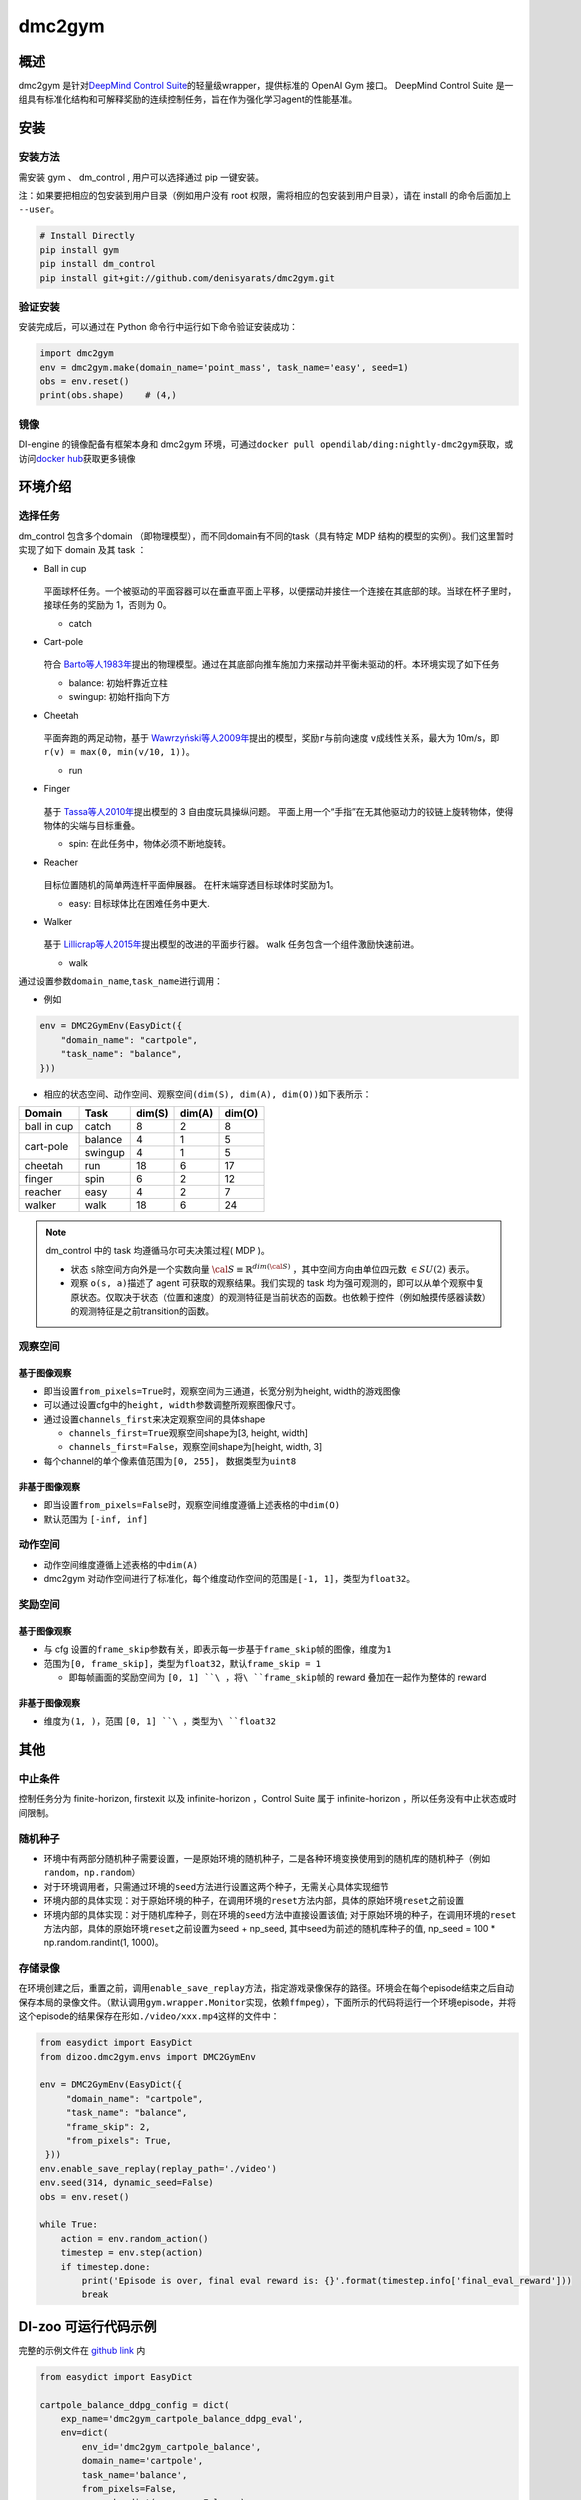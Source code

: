 dmc2gym
~~~~~~~~~~~~

概述
=======

dmc2gym 是针对\ `DeepMind Control Suite <https://github.com/deepmind/dm_control>`__\ 的轻量级wrapper，提供标准的 OpenAI Gym 接口。
DeepMind Control Suite 是一组具有标准化结构和可解释奖励的连续控制任务，旨在作为强化学习agent的性能基准。


.. image:: ./images/dmc2gym.png
   :align: center

安装
====

安装方法
--------

需安装 gym 、 dm_control , 用户可以选择通过 pip 一键安装。

注：如果要把相应的包安装到用户目录（例如用户没有 root 权限，需将相应的包安装到用户目录），请在 install 的命令后面加上 ``--user``。


.. code:: shell

    # Install Directly
    pip install gym
    pip install dm_control
    pip install git+git://github.com/denisyarats/dmc2gym.git

验证安装
--------

安装完成后，可以通过在 Python 命令行中运行如下命令验证安装成功：

.. code:: python

    import dmc2gym
    env = dmc2gym.make(domain_name='point_mass', task_name='easy', seed=1)
    obs = env.reset()
    print(obs.shape)    # (4,)

镜像
----

DI-engine 的镜像配备有框架本身和 dmc2gym 环境，可通过\ ``docker pull opendilab/ding:nightly-dmc2gym``\ 获取，或访问\ `docker hub <https://hub.docker.com/r/opendilab/ding>`__\ 获取更多镜像

环境介绍
========================

选择任务
----------------

dm_control 包含多个domain （即物理模型），而不同domain有不同的task（具有特定 MDP 结构的模型的实例）。我们这里暂时实现了如下 domain 及其 task ：

-  Ball in cup

    .. image:: ./images/dmc2gym-ball_in_cup.png
        :width: 300
        :align: center
   
   平面球杯任务。一个被驱动的平面容器可以在垂直平面上平移，以便摆动并接住一个连接在其底部的球。当球在杯子里时，接球任务的奖励为 1，否则为 0。

   -  catch
  
-  Cart-pole

    .. image:: ./images/dmc2gym-cartpole.png
        :width: 300
        :align: center

   符合 \ `Barto等人1983年 <https://ieeexplore.ieee.org/abstract/document/6313077>`__\ 提出的物理模型。通过在其底部向推车施加力来摆动并平衡未驱动的杆。本环境实现了如下任务

   -  balance: 初始杆靠近立柱

   -  swingup: 初始杆指向下方

-  Cheetah

    .. image:: ./images/dmc2gym-cheetah.png
        :width: 300
        :align: center

   平面奔跑的两足动物，基于 \ `Wawrzyński等人2009年 <https://www.sciencedirect.com/science/article/abs/pii/S0893608009001026>`__\ 提出的模型，奖励\ ``r``\ 与前向速度 \ ``v``\ 成线性关系，最大为 10m/s，即 \ ``r(v) = max(0, min(v/10, 1))``\ 。

   -  run

-  Finger

    .. image:: ./images/dmc2gym-finger.png
        :width: 300
        :align: center

   基于 \ `Tassa等人2010年 <https://homes.cs.washington.edu/~todorov/papers/TassaRSS10.pdf>`__\ 提出模型的 3 自由度玩具操纵问题。 平面上用一个“手指”在无其他驱动力的铰链上旋转物体，使得物体的尖端与目标重叠。

   -  spin: 在此任务中，物体必须不断地旋转。

-  Reacher

    .. image:: ./images/dmc2gym-reacher.png
        :width: 300
        :align: center

   目标位置随机的简单两连杆平面伸展器。 在杆末端穿透目标球体时奖励为1。

   -  easy: 目标球体比在困难任务中更大.

-  Walker

    .. image:: ./images/dmc2gym-walker.png
        :width: 300
        :align: center

   基于 \ `Lillicrap等人2015年 <https://arxiv.org/abs/1509.02971>`__\ 提出模型的改进的平面步行器。 walk 任务包含一个组件激励快速前进。

   -  walk

通过设置参数\ ``domain_name``\ ,\ ``task_name``\进行调用：

-  例如

.. code:: python

    env = DMC2GymEnv(EasyDict({
        "domain_name": "cartpole",
        "task_name": "balance",
    }))

-  相应的状态空间、动作空间、观察空间\ ``(dim(S), dim(A), dim(O))``\ 如下表所示：

+------------+----------+------------+------------+-----------+
|   Domain   |   Task   |   dim(S)   |   dim(A)   |   dim(O)  |
+============+==========+============+============+===========+
|ball in cup |catch     |8           |2           |8          |
+------------+----------+------------+------------+-----------+
|cart-pole   |balance   |4           |1           |5          |
+            +----------+------------+------------+-----------+
|            |swingup   |4           |1           |5          |
+------------+----------+------------+------------+-----------+
|cheetah     |run       |18          |6           |17         |
+------------+----------+------------+------------+-----------+
|finger      |spin      |6           |2           |12         |
+------------+----------+------------+------------+-----------+
|reacher     |easy      |4           |2           |7          |
+------------+----------+------------+------------+-----------+
|walker      |walk      |18          |6           |24         |
+------------+----------+------------+------------+-----------+

.. note::
    dm_control 中的 task 均遵循马尔可夫决策过程( MDP )。

    - 状态 \ ``s``\ 除空间方向外是一个实数向量 :math:`\cal{S} \equiv \mathbb{R}^{dim(\cal{S})}` ，其中空间方向由单位四元数 :math:`\in SU(2)` 表示。

    - 观察 \ ``o(s, a)``\ 描述了 agent 可获取的观察结果。我们实现的 task 均为强可观测的，即可以从单个观察中复原状态。仅取决于状态（位置和速度）的观测特征是当前状态的函数。也依赖于控件（例如触摸传感器读数）的观测特征是之前transition的函数。

观察空间
----------------

基于图像观察 
^^^^^^^^^^^^^^^^^^^^^^^^^

-  即当设置\ ``from_pixels=True``\时，观察空间为三通道，长宽分别为height, width的游戏图像

-  可以通过设置cfg中的\ ``height, width``\ 参数调整所观察图像尺寸。

-  通过设置\ ``channels_first``\ 来决定观察空间的具体shape

   -  \ ``channels_first=True``\观察空间shape为[3, height, width]

   -  \ ``channels_first=False``\ ，观察空间shape为[height, width, 3]

-  每个channel的单个像素值范围为\ ``[0, 255]``\ ， 数据类型为\ ``uint8``\

非基于图像观察 
^^^^^^^^^^^^^^^^^^^^^^^^^

-  即当设置\ ``from_pixels=False``\时，观察空间维度遵循上述表格的中\ ``dim(O)``\ 

-  默认范围为 \ ``[-inf, inf]``\ 

动作空间
--------

-  动作空间维度遵循上述表格的中\ ``dim(A)``\

-  dmc2gym 对动作空间进行了标准化，每个维度动作空间的范围是\ ``[-1, 1]``\ ，类型为\ ``float32``\ 。

奖励空间
--------

基于图像观察 
^^^^^^^^^^^^^^^^^^^^^^^^^

-  与 cfg 设置的\ ``frame_skip``\ 参数有关，即表示每一步基于\ ``frame_skip``\ 帧的图像，维度为\ ``1``\

-  范围为\ ``[0, frame_skip]``\ ，类型为\ ``float32``\ ，默认\ ``frame_skip = 1``\

   -  即每帧画面的奖励空间为 \ ``[0, 1] ``\ ，将\ ``frame_skip``\ 帧的 reward 叠加在一起作为整体的 reward

非基于图像观察 
^^^^^^^^^^^^^^^^^^^^^^^^^

-  维度为\ ``(1, )``\ ，范围 \ ``[0, 1] ``\ ，类型为\ ``float32``\

其他
====

中止条件
--------

控制任务分为 finite-horizon, firstexit 以及 infinite-horizon ，Control Suite 属于 infinite-horizon ，所以任务没有中止状态或时间限制。

随机种子
--------

-  环境中有两部分随机种子需要设置，一是原始环境的随机种子，二是各种环境变换使用到的随机库的随机种子（例如\ ``random``\ ，\ ``np.random``\ ）

-  对于环境调用者，只需通过环境的\ ``seed``\ 方法进行设置这两个种子，无需关心具体实现细节

-  环境内部的具体实现：对于原始环境的种子，在调用环境的\ ``reset``\ 方法内部，具体的原始环境\ ``reset``\ 之前设置

-  环境内部的具体实现：对于随机库种子，则在环境的\ ``seed``\ 方法中直接设置该值; 对于原始环境的种子，在调用环境的\ ``reset``\ 方法内部，具体的原始环境\ ``reset``\ 之前设置为seed + np_seed, 其中seed为前述的随机库种子的值,
   np_seed = 100 * np.random.randint(1, 1000)。

存储录像
----------------------

在环境创建之后，重置之前，调用\ ``enable_save_replay``\ 方法，指定游戏录像保存的路径。环境会在每个episode结束之后自动保存本局的录像文件。（默认调用\ ``gym.wrapper.Monitor``\ 实现，依赖\ ``ffmpeg``\ ），下面所示的代码将运行一个环境episode，并将这个episode的结果保存在形如\ ``./video/xxx.mp4``\ 这样的文件中：

.. code:: python

   from easydict import EasyDict
   from dizoo.dmc2gym.envs import DMC2GymEnv

   env = DMC2GymEnv(EasyDict({
        "domain_name": "cartpole",
        "task_name": "balance",
        "frame_skip": 2,
        "from_pixels": True,
    }))
   env.enable_save_replay(replay_path='./video')
   env.seed(314, dynamic_seed=False)
   obs = env.reset()

   while True:
       action = env.random_action()
       timestep = env.step(action)
       if timestep.done:
           print('Episode is over, final eval reward is: {}'.format(timestep.info['final_eval_reward']))
           break


DI-zoo 可运行代码示例
======================


完整的示例文件在 `github
link <https://github.com/opendilab/DI-engine/blob/main/dizoo/dmc2gym/entry/dmc2gym_save_replay_example.py>`__
内

.. code:: python

    from easydict import EasyDict

    cartpole_balance_ddpg_config = dict(
        exp_name='dmc2gym_cartpole_balance_ddpg_eval',
        env=dict(
            env_id='dmc2gym_cartpole_balance',
            domain_name='cartpole',
            task_name='balance',
            from_pixels=False,
            norm_obs=dict(use_norm=False, ),
            norm_reward=dict(use_norm=False, ),
            collector_env_num=1,
            evaluator_env_num=8,
            use_act_scale=True,
            n_evaluator_episode=8,
            replay_path='./dmc2gym_cartpole_balance_ddpg_eval/video',
            stop_value=1000,
        ),
        policy=dict(
            cuda=True,
            random_collect_size=2560,
            load_path="./dmc2gym_cartpole_balance_ddpg/ckpt/iteration_10000.pth.tar",
            model=dict(
                obs_shape=5,
                action_shape=1,
                twin_critic=False,
                actor_head_hidden_size=128,
                critic_head_hidden_size=128,
                action_space='regression',
            ),
            learn=dict(
                update_per_collect=1,
                batch_size=128,
                learning_rate_actor=1e-3,
                learning_rate_critic=1e-3,
                ignore_done=False,
                target_theta=0.005,
                discount_factor=0.99,
                actor_update_freq=1,
                noise=False,
            ),
            collect=dict(
                n_sample=1,
                unroll_len=1,
                noise_sigma=0.1,
            ),
            other=dict(replay_buffer=dict(replay_buffer_size=10000, ), ),
        )
    )
    cartpole_balance_ddpg_config = EasyDict(cartpole_balance_ddpg_config)
    main_config = cartpole_balance_ddpg_config

    cartpole_balance_create_config = dict(
        env=dict(
            type='dmc2gym',
            import_names=['dizoo.dmc2gym.envs.dmc2gym_env'],
        ),
        env_manager=dict(type='base'),
        policy=dict(
            type='ddpg',
            import_names=['ding.policy.ddpg'],
        ),
        replay_buffer=dict(type='naive', ),
    )
    cartpole_balance_create_config = EasyDict(cartpole_balance_create_config)
    create_config = cartpole_balance_create_config
